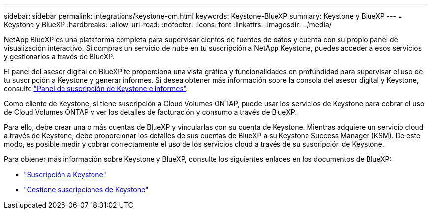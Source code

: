 ---
sidebar: sidebar 
permalink: integrations/keystone-cm.html 
keywords: Keystone-BlueXP 
summary: Keystone y BlueXP 
---
= Keystone y BlueXP
:hardbreaks:
:allow-uri-read: 
:nofooter: 
:icons: font
:linkattrs: 
:imagesdir: ../media/


[role="lead"]
NetApp BlueXP es una plataforma completa para supervisar cientos de fuentes de datos y cuenta con su propio panel de visualización interactivo. Si compras un servicio de nube en tu suscripción a NetApp Keystone, puedes acceder a esos servicios y gestionarlos a través de BlueXP.

El panel del asesor digital de BlueXP te proporciona una vista gráfica y funcionalidades en profundidad para supervisar el uso de tu suscripción a Keystone y generar informes. Si desea obtener más información sobre la consola del asesor digital y Keystone, consulte link:../integrations/aiq-keystone-details.html["Panel de suscripción de Keystone e informes"].

Como cliente de Keystone, si tiene suscripción a Cloud Volumes ONTAP, puede usar los servicios de Keystone para cobrar el uso de Cloud Volumes ONTAP y ver los detalles de facturación y consumo a través de BlueXP.

Para ello, debe crear una o más cuentas de BlueXP y vincularlas con su cuenta de Keystone. Mientras adquiere un servicio cloud a través de Keystone, debe proporcionar los detalles de sus cuentas de BlueXP a su Keystone Success Manager (KSM). De este modo, es posible medir y cobrar correctamente el uso de los servicios cloud a través de su suscripción de Keystone.

Para obtener más información sobre Keystone y BlueXP, consulte los siguientes enlaces en los documentos de BlueXP:

* https://docs.netapp.com/us-en/cloud-manager-cloud-volumes-ontap/concept-licensing.html#keystone-flex-subscription["Suscripción a Keystone"^]
* https://docs.netapp.com/us-en/cloud-manager-cloud-volumes-ontap/task-manage-keystone.html["Gestione suscripciones de Keystone"^]

